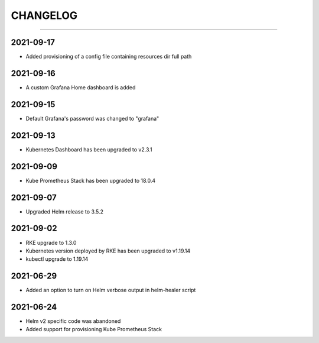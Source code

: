 CHANGELOG
=========

-----

2021-09-17
----------

- Added provisioning of a config file containing resources dir full path


2021-09-16
----------

- A custom Grafana Home dashboard is added

2021-09-15
----------

- Default Grafana's password was changed to "grafana"

2021-09-13
----------

- Kubernetes Dashboard has been upgraded to v2.3.1

2021-09-09
----------

- Kube Prometheus Stack has been upgraded to 18.0.4

2021-09-07
----------

- Upgraded Helm release to 3.5.2

2021-09-02
----------

- RKE upgrade to 1.3.0
- Kubernetes version deployed by RKE has been upgraded to v1.19.14
- kubectl upgrade to 1.19.14

2021-06-29
----------

- Added an option to turn on Helm verbose output in helm-healer script

2021-06-24
----------

- Helm v2 specific code was abandoned
- Added support for provisioning Kube Prometheus Stack
